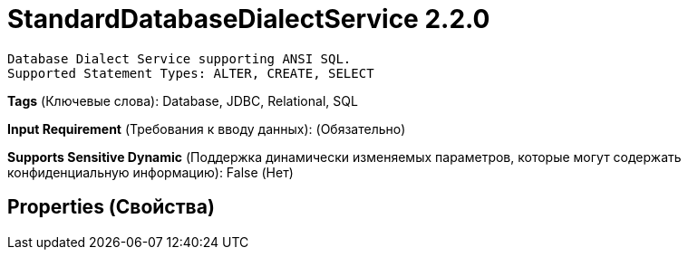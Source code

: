 = StandardDatabaseDialectService 2.2.0

    Database Dialect Service supporting ANSI SQL.
    Supported Statement Types: ALTER, CREATE, SELECT


[horizontal]
*Tags* (Ключевые слова):
Database, JDBC, Relational, SQL
[horizontal]
*Input Requirement* (Требования к вводу данных):
 (Обязательно)
[horizontal]
*Supports Sensitive Dynamic* (Поддержка динамически изменяемых параметров, которые могут содержать конфиденциальную информацию):
 False (Нет) 



== Properties (Свойства)






















